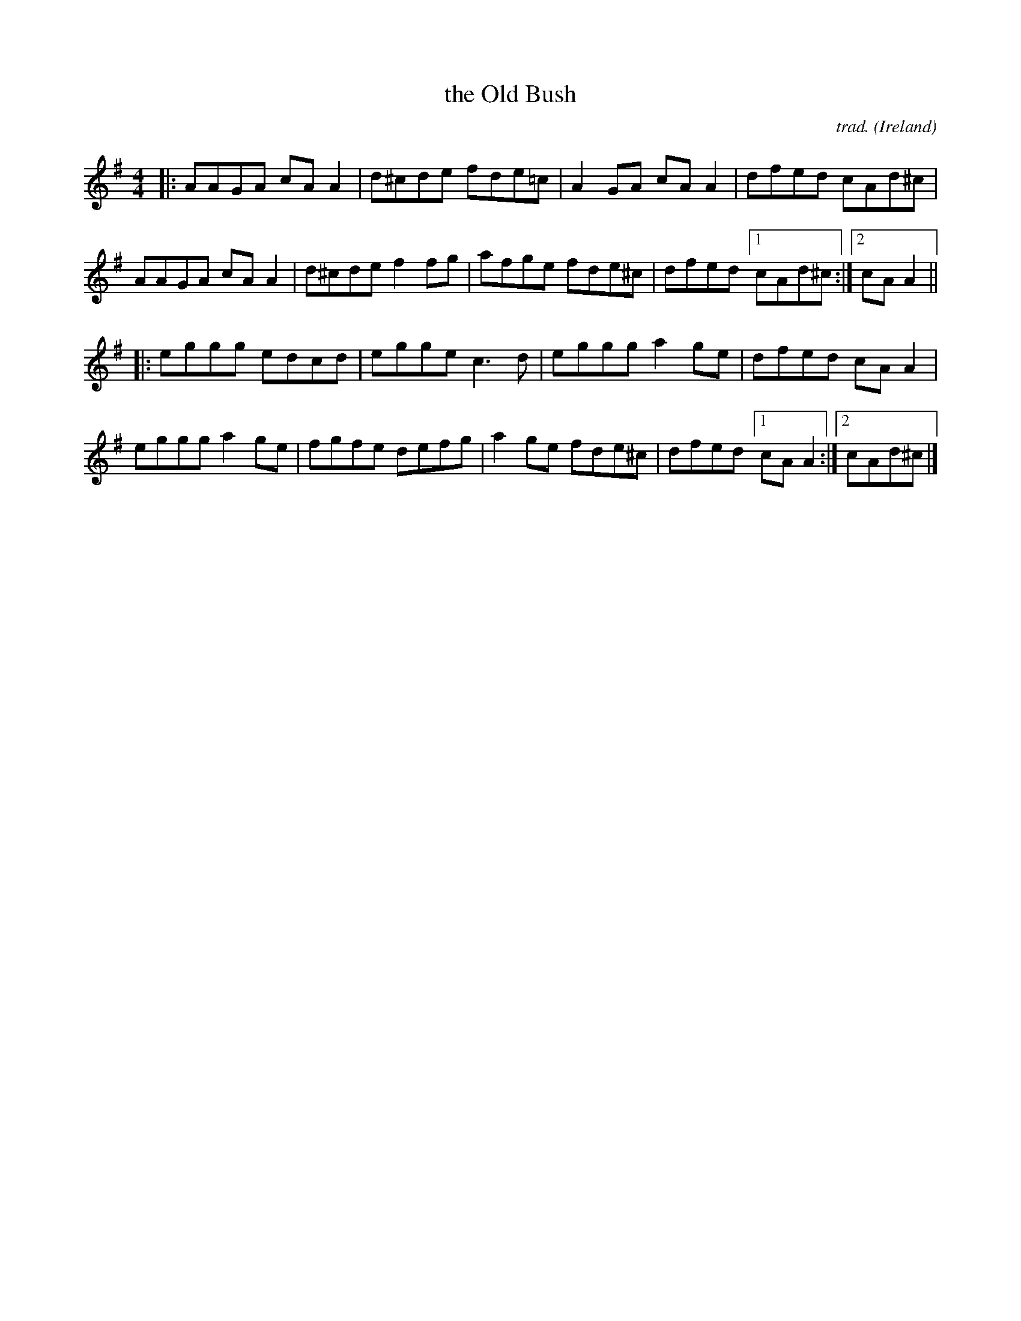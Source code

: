 X: 1
T: the Old Bush
C: trad.
O: Ireland
R: reel
S: Fiddle Hell Online 2021-11-6 Marla Fibish Musicality Workshop
Z: 2022 John Chambers <jc:trillian.mit.edu>
M: 4/4
L: 1/8
K: Ador
|:\
AAGA cAA2 | d^cde fde=c | A2GA cAA2 | dfed cAd^c |
AAGA cAA2 | d^cde f2fg | afge fde^c | dfed [1 cAd^c :|2 cAA2 ||
|:\
eggg edcd | egge c3d | eggg a2ge | dfed cAA2 |
eggg a2ge | fgfe defg | a2ge fde^c | dfed [1 cAA2 :|2 cAd^c |]
